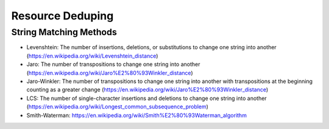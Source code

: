 Resource Deduping
#################

String Matching Methods
***********************

* Levenshtein: The number of insertions, deletions, or substitutions to change one string into another (https://en.wikipedia.org/wiki/Levenshtein_distance)
* Jaro: The number of transpositions to change one string into another (https://en.wikipedia.org/wiki/Jaro%E2%80%93Winkler_distance)
* Jaro-Winkler: The number of transpositions to change one string into another with transpositions at the beginning counting as a greater change (https://en.wikipedia.org/wiki/Jaro%E2%80%93Winkler_distance)
* LCS: The number of single-character insertions and deletions to change one string into another (https://en.wikipedia.org/wiki/Longest_common_subsequence_problem)
* Smith-Waterman: https://en.wikipedia.org/wiki/Smith%E2%80%93Waterman_algorithm